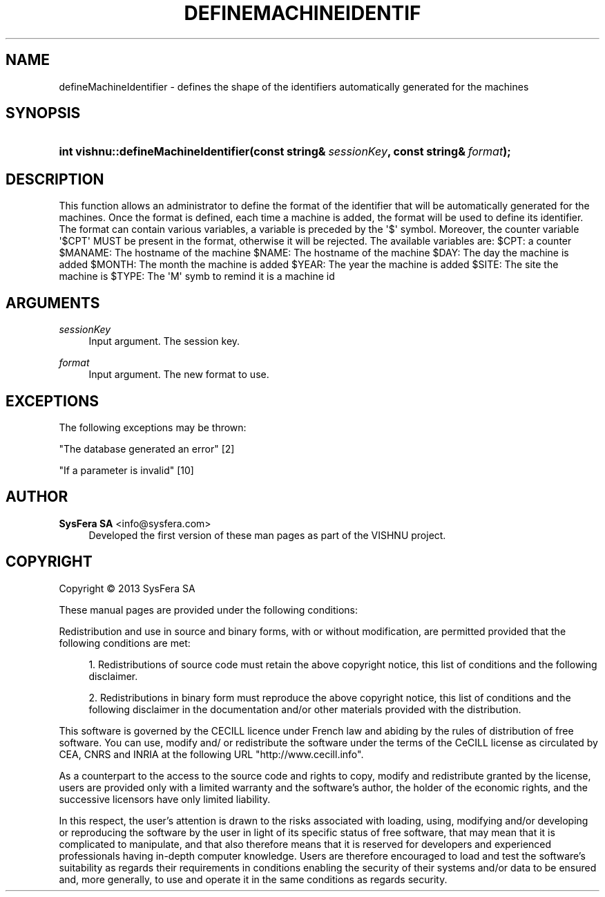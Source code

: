 '\" t
.\"     Title: defineMachineIdentifier
.\"    Author:  SysFera SA <info@sysfera.com>
.\" Generator: DocBook XSL Stylesheets v1.76.1 <http://docbook.sf.net/>
.\"      Date: January 2013
.\"    Manual: IMS C++ API Reference
.\"    Source: VISHNU 3.0 beta
.\"  Language: English
.\"
.TH "DEFINEMACHINEIDENTIF" "3" "January 2013" "VISHNU 3.0 beta" "IMS C++ API Reference"
.\" -----------------------------------------------------------------
.\" * Define some portability stuff
.\" -----------------------------------------------------------------
.\" ~~~~~~~~~~~~~~~~~~~~~~~~~~~~~~~~~~~~~~~~~~~~~~~~~~~~~~~~~~~~~~~~~
.\" http://bugs.debian.org/507673
.\" http://lists.gnu.org/archive/html/groff/2009-02/msg00013.html
.\" ~~~~~~~~~~~~~~~~~~~~~~~~~~~~~~~~~~~~~~~~~~~~~~~~~~~~~~~~~~~~~~~~~
.ie \n(.g .ds Aq \(aq
.el       .ds Aq '
.\" -----------------------------------------------------------------
.\" * set default formatting
.\" -----------------------------------------------------------------
.\" disable hyphenation
.nh
.\" disable justification (adjust text to left margin only)
.ad l
.\" -----------------------------------------------------------------
.\" * MAIN CONTENT STARTS HERE *
.\" -----------------------------------------------------------------
.SH "NAME"
defineMachineIdentifier \- defines the shape of the identifiers automatically generated for the machines
.SH "SYNOPSIS"
.HP \w'int\ vishnu::defineMachineIdentifier('u
.BI "int vishnu::defineMachineIdentifier(const\ string&\ " "sessionKey" ", const\ string&\ " "format" ");"
.SH "DESCRIPTION"
.PP
This function allows an administrator to define the format of the identifier that will be automatically generated for the machines\&. Once the format is defined, each time a machine is added, the format will be used to define its identifier\&. The format can contain various variables, a variable is preceded by the \*(Aq$\*(Aq symbol\&. Moreover, the counter variable \*(Aq$CPT\*(Aq MUST be present in the format, otherwise it will be rejected\&. The available variables are: $CPT: a counter $MANAME: The hostname of the machine $NAME: The hostname of the machine $DAY: The day the machine is added $MONTH: The month the machine is added $YEAR: The year the machine is added $SITE: The site the machine is $TYPE: The \*(AqM\*(Aq symb to remind it is a machine id
.SH "ARGUMENTS"
.PP
\fIsessionKey\fR
.RS 4
Input argument\&. The session key\&.
.RE
.PP
\fIformat\fR
.RS 4
Input argument\&. The new format to use\&.
.RE
.SH "EXCEPTIONS"
.PP
The following exceptions may be thrown:
.PP
"The database generated an error" [2]
.RS 4
.RE
.PP
"If a parameter is invalid" [10]
.RS 4
.RE
.SH "AUTHOR"
.PP
\fB SysFera SA\fR <\&info@sysfera.com\&>
.RS 4
Developed the first version of these man pages as part of the VISHNU project.
.RE
.SH "COPYRIGHT"
.br
Copyright \(co 2013 SysFera SA
.br
.PP
These manual pages are provided under the following conditions:
.PP
Redistribution and use in source and binary forms, with or without modification, are permitted provided that the following conditions are met:
.sp
.RS 4
.ie n \{\
\h'-04' 1.\h'+01'\c
.\}
.el \{\
.sp -1
.IP "  1." 4.2
.\}
Redistributions of source code must retain the above copyright notice, this list of conditions and the following disclaimer.
.RE
.sp
.RS 4
.ie n \{\
\h'-04' 2.\h'+01'\c
.\}
.el \{\
.sp -1
.IP "  2." 4.2
.\}
Redistributions in binary form must reproduce the above copyright notice, this list of conditions and the following disclaimer in the documentation and/or other materials provided with the distribution.
.RE
.PP
This software is governed by the CECILL licence under French law and abiding by the rules of distribution of free software. You can use, modify and/ or redistribute the software under the terms of the CeCILL license as circulated by CEA, CNRS and INRIA at the following URL "http://www.cecill.info".
.PP
As a counterpart to the access to the source code and rights to copy, modify and redistribute granted by the license, users are provided only with a limited warranty and the software's author, the holder of the economic rights, and the successive licensors have only limited liability.
.PP
In this respect, the user's attention is drawn to the risks associated with loading, using, modifying and/or developing or reproducing the software by the user in light of its specific status of free software, that may mean that it is complicated to manipulate, and that also therefore means that it is reserved for developers and experienced professionals having in-depth computer knowledge. Users are therefore encouraged to load and test the software's suitability as regards their requirements in conditions enabling the security of their systems and/or data to be ensured and, more generally, to use and operate it in the same conditions as regards security.
.sp
